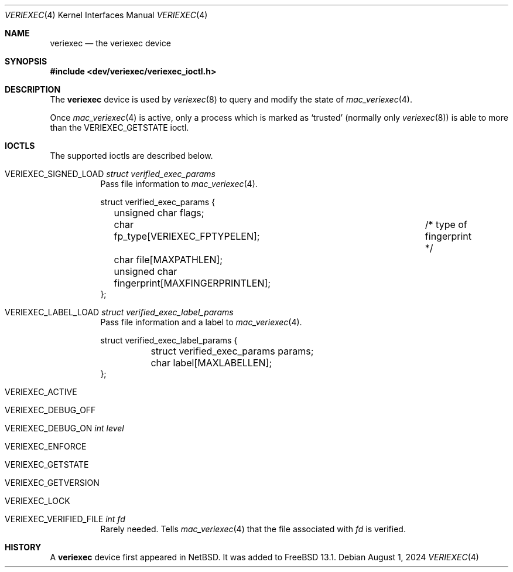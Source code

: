 .\"-
.\" SPDX-License-Identifier: BSD-2-Clause
.\"
.\" Copyright (c) 2024, Juniper Networks, Inc.
.\"
.\" Redistribution and use in source and binary forms, with or without
.\" modification, are permitted provided that the following conditions
.\" are met:
.\" 1. Redistributions of source code must retain the above copyright
.\"    notice, this list of conditions and the following disclaimer.
.\" 2. Redistributions in binary form must reproduce the above copyright
.\"    notice, this list of conditions and the following disclaimer in the
.\"    documentation and/or other materials provided with the distribution.
.\"
.\" THIS SOFTWARE IS PROVIDED BY THE COPYRIGHT HOLDERS AND CONTRIBUTORS
.\" "AS IS" AND ANY EXPRESS OR IMPLIED WARRANTIES, INCLUDING, BUT NOT
.\" LIMITED TO, THE IMPLIED WARRANTIES OF MERCHANTABILITY AND FITNESS FOR
.\" A PARTICULAR PURPOSE ARE DISCLAIMED. IN NO EVENT SHALL THE COPYRIGHT
.\" OWNER OR CONTRIBUTORS BE LIABLE FOR ANY DIRECT, INDIRECT, INCIDENTAL,
.\" SPECIAL, EXEMPLARY, OR CONSEQUENTIAL DAMAGES (INCLUDING, BUT NOT
.\" LIMITED TO, PROCUREMENT OF SUBSTITUTE GOODS OR SERVICES; LOSS OF USE,
.\" DATA, OR PROFITS; OR BUSINESS INTERRUPTION) HOWEVER CAUSED AND ON ANY
.\" THEORY OF LIABILITY, WHETHER IN CONTRACT, STRICT LIABILITY, OR TORT
.\" (INCLUDING NEGLIGENCE OR OTHERWISE) ARISING IN ANY WAY OUT OF THE USE
.\" OF THIS SOFTWARE, EVEN IF ADVISED OF THE POSSIBILITY OF SUCH DAMAGE.
.\"
.Dd August 1, 2024
.Dt VERIEXEC 4
.Os
.Sh NAME
.Nm veriexec
.Nd the veriexec device
.Sh SYNOPSIS
.In dev/veriexec/veriexec_ioctl.h
.Sh DESCRIPTION
The
.Nm
device is used by
.Xr veriexec 8
to query and modify the state of
.Xr mac_veriexec 4 .
.Pp
Once
.Xr mac_veriexec 4
is active, only a process which is marked as
.Ql trusted
(normally only
.Xr veriexec 8 )
is able to more than the
.Dv VERIEXEC_GETSTATE
ioctl.
.Sh IOCTLS
The supported ioctls are described below.
.Bl -tag
.It Dv VERIEXEC_SIGNED_LOAD Vt struct verified_exec_params
Pass file information to
.Xr mac_veriexec 4 .
.Bd -literal
struct verified_exec_params  {
	unsigned char flags;
	char fp_type[VERIEXEC_FPTYPELEN];	/* type of fingerprint */
	char file[MAXPATHLEN];
	unsigned char fingerprint[MAXFINGERPRINTLEN];
};
.Ed
.It Dv VERIEXEC_LABEL_LOAD Vt struct verified_exec_label_params
Pass file information and a label to
.Xr mac_veriexec 4 .
.Bd -literal
struct verified_exec_label_params  {
	struct verified_exec_params params;
	char label[MAXLABELLEN];
};
.Ed
.It Dv VERIEXEC_ACTIVE
.It Dv VERIEXEC_DEBUG_OFF
.It Dv VERIEXEC_DEBUG_ON Vt int level
.It Dv VERIEXEC_ENFORCE
.It Dv VERIEXEC_GETSTATE
.It Dv VERIEXEC_GETVERSION
.It Dv VERIEXEC_LOCK
.It Dv VERIEXEC_VERIFIED_FILE Vt int fd
Rarely needed.
Tells
.Xr mac_veriexec 4
that the file associated with
.Va fd
is verified.
.El
.Sh HISTORY
A
.Nm
device first appeared in
.Nx .
It was added to
.Fx 13.1 .
